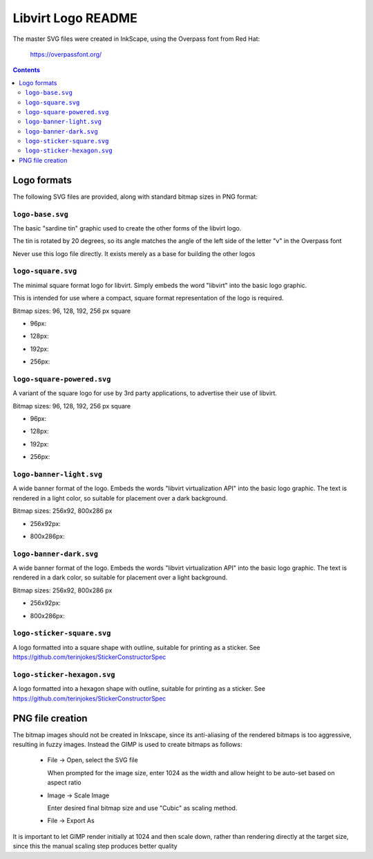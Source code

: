 ===================
Libvirt Logo README
===================

The master SVG files were created in InkScape, using the Overpass font from Red
Hat:

   https://overpassfont.org/


.. contents::


Logo formats
============

The following SVG files are provided, along with standard bitmap sizes in PNG
format:

``logo-base.svg``
-----------------

.. image:: logo-base.svg

The basic "sardine tin" graphic used to create the other forms of the
libvirt logo.

The tin is rotated by 20 degrees, so its angle matches the angle of the left
side of the letter "v" in the Overpass font

Never use this logo file directly. It exists merely as a base for building
the other logos

``logo-square.svg``
-------------------

.. image:: logo-square.svg

The minimal square format logo for libvirt. Simply embeds the word "libvirt"
into the basic logo graphic.

This is intended for use where a compact, square format representation of
the logo is required.

Bitmap sizes: 96, 128, 192, 256 px square

- 96px:

.. image:: logo-square-96.png

- 128px:

.. image:: logo-square-128.png

- 192px:

.. image:: logo-square-192.png

- 256px:

.. image:: logo-square-256.png



``logo-square-powered.svg``
---------------------------

.. image:: logo-square-powered.svg

A variant of the square logo for use by 3rd party applications, to advertise
their use of libvirt.

Bitmap sizes: 96, 128, 192, 256 px square

- 96px:

.. image:: logo-square-powered-96.png

- 128px:

.. image:: logo-square-powered-128.png

- 192px:

.. image:: logo-square-powered-192.png

- 256px:

.. image:: logo-square-powered-256.png

``logo-banner-light.svg``
-------------------------

.. image:: logo-banner-light.svg

A wide banner format of the logo. Embeds the words "libvirt virtualization
API" into the basic logo graphic. The text is rendered in a light color, so
suitable for placement over a dark background.

Bitmap sizes: 256x92, 800x286 px

- 256x92px:

.. image:: logo-banner-light-256.png

- 800x286px:

.. image:: logo-banner-light-800.png

``logo-banner-dark.svg``
------------------------

.. image:: logo-banner-dark.svg

A wide banner format of the logo. Embeds the words "libvirt virtualization
API" into the basic logo graphic. The text is rendered in a dark color, so
suitable for placement over a light background.

Bitmap sizes: 256x92, 800x286 px

- 256x92px:

.. image:: logo-banner-dark-256.png

- 800x286px:

.. image:: logo-banner-dark-800.png

``logo-sticker-square.svg``
---------------------------

.. image:: logo-sticker-square.svg

A logo formatted into a square shape with outline, suitable for printing
as a sticker. See https://github.com/terinjokes/StickerConstructorSpec

``logo-sticker-hexagon.svg``
----------------------------

.. image:: logo-sticker-hexagon.svg

A logo formatted into a hexagon shape with outline, suitable for printing
as a sticker. See https://github.com/terinjokes/StickerConstructorSpec

PNG file creation
=================

The bitmap images should not be created in Inkscape, since its anti-aliasing of
the rendered bitmaps is too aggressive, resulting in fuzzy images. Instead the
GIMP is used to create bitmaps as follows:

 - File -> Open, select the SVG file

   When prompted for the image size, enter 1024 as the width and allow height
   to be auto-set based on aspect ratio

 - Image -> Scale Image

   Enter desired final bitmap size and use "Cubic" as scaling method.

 - File -> Export As


It is important to let GIMP render initially at 1024 and then scale down, rather
than rendering directly at the target size, since this the manual scaling step
produces better quality
